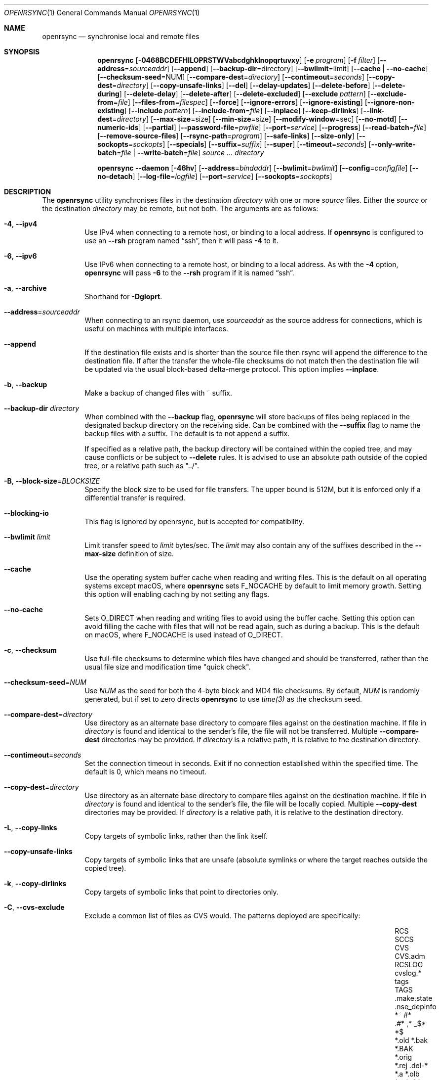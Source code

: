 .\"
.\" Copyright (c) 2019 Kristaps Dzonsons <kristaps@bsd.lv>
.\"
.\" Permission to use, copy, modify, and distribute this software for any
.\" purpose with or without fee is hereby granted, provided that the above
.\" copyright notice and this permission notice appear in all copies.
.\"
.\" THE SOFTWARE IS PROVIDED "AS IS" AND THE AUTHOR DISCLAIMS ALL WARRANTIES
.\" WITH REGARD TO THIS SOFTWARE INCLUDING ALL IMPLIED WARRANTIES OF
.\" MERCHANTABILITY AND FITNESS. IN NO EVENT SHALL THE AUTHOR BE LIABLE FOR
.\" ANY SPECIAL, DIRECT, INDIRECT, OR CONSEQUENTIAL DAMAGES OR ANY DAMAGES
.\" WHATSOEVER RESULTING FROM LOSS OF USE, DATA OR PROFITS, WHETHER IN AN
.\" ACTION OF CONTRACT, NEGLIGENCE OR OTHER TORTIOUS ACTION, ARISING OUT OF
.\" OR IN CONNECTION WITH THE USE OR PERFORMANCE OF THIS SOFTWARE.
.\"
.Dd $Mdocdate$
.Dt OPENRSYNC 1
.Os
.Sh NAME
.Nm openrsync
.Nd synchronise local and remote files
.Sh SYNOPSIS
.Nm openrsync
.Op Fl 0468BCDEFHILOPRSTWVabcdghklnopqrtuvxy
.Op Fl e Ar program
.Op Fl f Ar filter
.Op Fl -address Ns = Ns Ar sourceaddr
.Op Fl -append
.Op Fl -backup-dir Ns = Ns directory
.Op Fl -bwlimit Ns = Ns limit
.Op Fl -cache | Fl -no-cache
.Op Fl -checksum-seed Ns = Ns NUM
.Op Fl -compare-dest Ns = Ns Ar directory
.Op Fl -contimeout Ns = Ns Ar seconds
.Op Fl -copy-dest Ns = Ns Ar directory
.Op Fl -copy-unsafe-links
.Op Fl -del
.Op Fl -delay-updates
.Op Fl -delete-before
.Op Fl -delete-during
.Op Fl -delete-delay
.Op Fl -delete-after
.Op Fl -delete-excluded
.Op Fl -exclude Ar pattern
.Op Fl -exclude-from Ns = Ns Ar file
.Op Fl -files-from Ns = Ns Ar filespec
.Op Fl -force
.Op Fl -ignore-errors
.Op Fl -ignore-existing
.Op Fl -ignore-non-existing
.Op Fl -include Ar pattern
.Op Fl -include-from Ns = Ns Ar file
.Op Fl -inplace
.Op Fl -keep-dirlinks
.Op Fl -link-dest Ns = Ns Ar directory
.Op Fl -max-size Ns = Ns size
.Op Fl -min-size Ns = Ns size
.Op Fl -modify-window Ns = Ns sec
.Op Fl -no-motd
.Op Fl -numeric-ids
.Op Fl -partial
.Op Fl -password-file Ns = Ns Ar pwfile
.Op Fl -port Ns = Ns Ar service
.Op Fl -progress
.Op Fl -read-batch Ns = Ns Ar file
.Op Fl -remove-source-files
.Op Fl -rsync-path Ns = Ns Ar program
.Op Fl -safe-links
.Op Fl -size-only
.Op Fl -sockopts Ns = Ns Ar sockopts
.Op Fl -specials
.Op Fl -suffix Ns = Ns Ar suffix
.Op Fl -super
.Op Fl -timeout Ns = Ns Ar seconds
.Op Fl -only-write-batch Ns = Ns Ar file | Fl -write-batch Ns = Ns Ar file
.Ar source ...
.Ar directory
.Pp
.Nm
.Fl -daemon
.Op Fl 46hv
.Op Fl -address Ns = Ns Ar bindaddr
.Op Fl -bwlimit Ns = Ns Ar bwlimit
.Op Fl -config Ns = Ns Ar configfile
.Op Fl -no-detach
.Op Fl -log-file Ns = Ns Ar logfile
.Op Fl -port Ns = Ns Ar service
.Op Fl -sockopts Ns = Ns Ar sockopts
.Sh DESCRIPTION
The
.Nm
utility synchronises files in the destination
.Ar directory
with one or more
.Ar source
files.
Either the
.Ar source
or the destination
.Ar directory
may be remote,
but not both.
The arguments are as follows:
.Bl -tag -width Ds
.It Fl 4 , -ipv4
Use IPv4 when connecting to a remote host, or binding to a local address.
If
.Nm
is configured to use an
.Fl -rsh
program named
.Dq ssh ,
then it will pass
.Fl 4
to it.
.It Fl 6 , -ipv6
Use IPv6 when connecting to a remote host, or binding to a local address.
As with the
.Fl 4
option,
.Nm
will pass
.Fl 6
to the
.Fl -rsh
program if it is named
.Dq ssh .
.It Fl a , -archive
Shorthand for
.Fl Dgloprt .
.It Fl -address Ns = Ns Ar sourceaddr
When connecting to an rsync daemon, use
.Ar sourceaddr
as the source address for connections, which is useful on machines with
multiple interfaces.
.It Fl -append
If the destination file exists and is shorter than the source file then rsync
will append the difference to the destination file.
If after the transfer the whole-file checksums do not match then the
destination file will be updated via the usual block-based delta-merge
protocol.
This option implies
.Fl -inplace .
.It Fl b , -backup
Make a backup of changed files with ~ suffix.
.It Fl -backup-dir Ar directory
When combined with the
.Fl -backup
flag,
.Nm
will store backups of files being replaced in the designated backup directory on
the receiving side.
Can be combined with the
.Fl -suffix
flag to name the backup files with a suffix.
The default is to not append a suffix.
.Pp
If specified as a relative path, the backup directory will be contained within
the copied tree, and may cause conflicts or be subject to
.Fl -delete
rules.
It is advised to use an absolute path outside of the copied tree, or a relative
path such as "../".
.It Fl B , -block-size Ns = Ns Ar BLOCKSIZE
Specify the block size to be used for file transfers.  The upper bound
is 512M, but it is enforced only if a differential transfer is required.
.It Fl -blocking-io
This flag is ignored by openrsync, but is accepted for compatibility.
.It Fl -bwlimit Ar limit
Limit transfer speed to
.Ar limit
bytes/sec.
The
.Ar limit
may also contain any of the suffixes described in the
.Fl -max-size
definition of size.
.It Fl -cache
Use the operating system buffer cache when reading and writing files.
This is the default on all operating systems except macOS, where
.Nm
sets
.Dv F_NOCACHE
by default to limit memory growth.
Setting this option will enabling caching by not setting any flags.
.It Fl -no-cache
Sets
.Dv O_DIRECT
when reading and writing files to avoid using the buffer cache.
Setting this option can avoid filling the cache with files that will not be
read again, such as during a backup.
This is the default on macOS, where
.Dv F_NOCACHE
is used instead of
.Dv O_DIRECT .
.It Fl c , -checksum
Use full-file checksums to determine which files have changed and should
be transferred, rather than the usual file size and modification time
"quick check".
.It Fl -checksum-seed Ns = Ns Ar NUM
Use
.Ar NUM
as the seed for both the 4-byte block and MD4 file checksums.
By default,
.Ar NUM
is randomly generated, but if set to zero directs
.Nm
to use
.Ar time(3)
as the checksum seed.
.It Fl -compare-dest Ns = Ns Ar directory
Use directory as an alternate base directory to compare files against on the
destination machine.
If file in
.Ar directory
is found and identical to the sender's file, the file will not be transferred.
Multiple
.Fl -compare-dest
directories may be provided.
If
.Ar directory
is a relative path, it is relative to the destination directory.
.It Fl -contimeout Ns = Ns Ar seconds
Set the connection timeout in seconds.
Exit if no connection established within the specified time.
The default is 0, which means no timeout.
.It Fl -copy-dest Ns = Ns Ar directory
Use directory as an alternate base directory to compare files against on the
destination machine.
If file in
.Ar directory
is found and identical to the sender's file, the file will be locally copied.
Multiple
.Fl -copy-dest
directories may be provided.
If
.Ar directory
is a relative path, it is relative to the destination directory.
.It Fl L , -copy-links
Copy targets of symbolic links, rather than the link itself.
.It Fl -copy-unsafe-links
Copy targets of symbolic links that are unsafe (absolute symlinks or where the
target reaches outside the copied tree).
.It Fl k , -copy-dirlinks
Copy targets of symbolic links that point to directories only.
.It Fl C , Fl -cvs-exclude
Exclude a common list of files as CVS would.
The patterns deployed are specifically:
.Bl -column -offset indent ".make.state" ".nse_depinfo" "*.BAK" "CVS.adm"
.It RCS         Ta SCCS         Ta CVS   Ta CVS.adm
.It RCSLOG      Ta cvslog.*     Ta tags  Ta TAGS
.It .make.state Ta .nse_depinfo Ta *~    Ta #*
.It .#*         Ta ,*           Ta _$*   Ta *$
.It *.old       Ta *.bak        Ta *.BAK Ta *.orig
.It *.rej       Ta .del-*       Ta *.a   Ta *.olb
.It *.o         Ta *.obj        Ta *.so  Ta *.exe
.It *.Z         Ta *.elc        Ta *.ln  Ta core
.It .svn/       Ta              Ta       Ta
.El
Followed by any patterns included in
.Pa $HOME/.cvsignore
and the
.Ev CVSIGNORE
environment variable.
.Pp
The
.Fl C
flag also adds a
.Dq dir-merge
CVS rule to include per-dir
.Pa .cvsignore
files.
All of these rules are appended to the end of the filter list with the
equivalent of specifying
.Fl f Dq Ar -C
.Fl f Dq Ar :C .
.It Fl D
Also transfer device and special files.
Shorthand for
.Fl -devices -specials .
.It Fl -del , -delete
Delete files in
.Ar directory
not found in
.Ar source
directories.
Only applicable with
.Fl r .
.It Fl -delay-updates
Delay updates of (only) plain files until all other operations
are complete.
This is done to be more atomic.
Requires extra space in the destination directory up to the amount of the
whole tree.
.It Fl -delete-before
Execute the above described
.Fl -delete
behavior before the transfer begins.
This is the default timing when
.It Fl -delete
is used.
This option is mutually exclusive with
.Fl -delete-during ,
.Fl -delete-delay ,
and
.Fl -delete-after .
.It Fl -delete-during
Execute the above described
.Fl -delete
behavior as the transfer happens, right before each directory to be transferred
is checked for updates.
This option is mutually exclusive with
.Fl -delete-before ,
.Fl -delete-delay ,
and
.Fl -delete-after .
.It Fl -delete-delay
Execute the above described
.Fl -delete
behavior after the transfer happens, but collect the list to be deleted right
before each directory to be transferred is checked for updates.
This option is mutually exclusive with
.Fl -delete-before ,
.Fl -delete-during ,
and
.Fl -delete-after .
.It Fl -delete-after
Execute the above described
.Fl -delete
behavior after the transfer has completed.
This option is mutually exclusive with
.Fl -delete-before ,
.Fl -delete-during ,
and
.Fl -delete-delay .
.It Fl -delete-excluded
When used in combination with any one of the above
.Fl -delete
options, supplied
.Fl -exclude
patterns will not prevent a file from being deleted.
.It Fl -exclude Ar pattern
Exclude files matching
.Em pattern .
.It Fl -exclude-from Ns = Ns Ar file
Load
.Em patterns
and
.Em rules
from
.Em file .
.It Fl E , -executability
Preserve the executability of regular files (i.e., a file is "executable" if
at least one 'x' mode bit is enabled in its permissions).
If the source file is executable, then for each 'r' mode bit enabled in the
destination file's permissions, the corresponding 'x' mode bit will be enabled.
If the source file is not executable then all ugo 'x' mode bits of the destination
file will be disabled.
This option has no effect if
.Fl -perms
is also specified.
.It Fl 0 , -from0
Use a null (\&'\e0\&') character, rather than a newline to separate filenames read from:
.Fl -exclude-from ,
.Fl -include-from ,
.Fl -files-from ,
and any merged files specified in
.Fl -filter
rules.
Does not affect
.Fl -cvs-exclude .
.It Fl -files-from Ns = Ns Ar filespec
Load list of files to transfer (as opposed to the
command line)
from
.Em filespec .
.Ar Filespec
can be of the form hostname:port:path.
.It Fl -force
Force deletion of non-empty directories about to be replaced
by a non-directory.
This option has no effect if any of the
.Fl -delete 
options are present.
.It Fl -ignore-errors
Works in conjunction with
.Fl -delete
to delete files despite I/O errors.
.It Fl y , Fl -fuzzy
Look for files in the destination directory that might be the same to use as a
basis to avoid copying the entire file.
The first file with an identical size and modification time is used to try to
reduce the total amount of data that has to be transferred.
.Pp
Note that the use of the
.Fl -delete
option might get rid of any potential fuzzy-matches, so either use
.Fl -delete-after
or specify some exclusions to prevent this.
.It Fl -ignore-existing
Ignore files that already exist.
.It Fl -ignore-non-existing , Fl -existing
Ignore files that do not already exist (do not create them).
.It Fl I , -ignore-times
Do not skip based on file size and modification time.
.It Fl -include Ar pattern
Include files matching
.Em pattern .
.It Fl -include-from Ns = Ns Ar file
Load
.Em patterns
and
.Em rules
from
.Em file .
.It Fl -devices
Also transfer device files.
.It Fl e Ar program , Fl -rsh Ns = Ns Ar program
Specify alternative communication program, defaults to
.Xr ssh 1 .
The
.Ev RSYNC_RSH
environment variable will be used if an
.Fl e
option is not present.
Note that
.Nm
will generally handle quotes, but it makes no attempt to deal with escape
sequences.
In particular, escaped quotation marks will not be escaped.
.It Fl F
Adds a standard
.Pa .rsync-filter
dir-merge filter rule.
Specifically,
.Fl F
will add
.Dq : /.rsync-filter
the first time it is seen, and
.Dq - .rsync-filter
the second time it is seen.
Subsequent uses have no effect.
.It Fl f Ar filter , Fl -filter Ns = Ns Ar filter
Process
.Ar filter
against the global filter chain.
The specified
.Ar filter
may be a rule to include a filter file, or to include a per-directory filter
file.
Regular filter files are processed immediately, while per-directory filter files
are processed as directories are encountered.
See
.Sx PATTERNS AND RULES
for more details about the syntax and capabilities of
.Nm
filters.
.It Fl g , -group
Set the group name to match the source.
For example, group
.Qq kristaps
with ID 1000 on a remote server is matched to group
.Qq kristaps
on the local machine with ID 2000.
If
.Fl -numeric-ids
is also given or if the remote group name is unknown on the local machine,
set the numeric group ID to match the source instead.
.It Fl H , -hard-links
Attempt to preserve hard links within the list of files transferred.
.It Fl h, --human-readable
Display numbers of bytes in human readable units.
If specified once, uses units of 1000, if specified twice uses units of 1024.
.It Fl -help
Print a brief description of all options.
.It Fl l , -links
Also transfer symbolic links.
The link is transferred as a standalone file: if the destination does
not exist, it will be broken.
.It Fl -inplace
Avoid creating temporary files, instead operating on files directly in place
in the destination.
This option has some notable trade-offs that must be considered prior to using
it.
For example, hardlinks will not be broken even if a file is no longer hardlinked
in the source directory.
.It Fl -keep-dirlinks
When a directory is sent, and the receiving side has a symlink to a
directory in that place, follow that symlink and place the directory's
contents in that symlinked dir.
.It Fl -link-dest Ns = Ns Ar directory
Use directory as an alternate base directory to compare files against on the
destination machine.
If file in
.Ar directory
is found and identical to the sender's file, the file will be hardlinked.
Multiple
.Fl -compare-dest
directories may be provided.
If
.Ar directory
is a relative path, it is relative to the destination directory.
.It Fl -max-size Ar size
Don't transfer any file that is larger than
.Ar size
bytes.
Alternatively
.Ar size
may instead use a multiplier (such as
0B, 100B, 1023B, 1K, 1.5K, 5.5M; or any sequence with a case-insensitive
terminal scale multiplier of B, K, M, G, T, P, or E; corresponding to bytes,
kilobytes, and so on)
to specify the size.
.It Fl -min-size Ar size
Don't transfer any file that is smaller than
.Ar size
bytes.
See
.Fl -max-size
on the definition of size.
.It Fl -modify-window Ar sec
When comparing file modification times for the purpose of speeding up
transfers consider offsets of up to
.Ar sec
seconds the same.
.It Fl n , -dry-run
Do not actually modify the destination.
Mainly useful in combination with
.Fl v .
.It Fl -no-motd
Do not display the Message of the Day.
.It Fl -numeric-ids
Ignore user and group names, use numeric user and group IDs only.
Has no effect unless
.Fl g
or
.Fl o
is also given.
.It Fl O , -omit-dir-times
Do not perserve the modification times of directories.
This can be expensive when the directories reside on NFS.
This option is inferred if you use
.Fl -backup
without
.Fl -backup-dir .
.It Fl o , -owner
Set the user name to match the source, with similar matching logic as for
.Fl g .
If
.Fl -numeric-ids
is also given or if the remote user name is unknown on the local machine,
set the numeric user ID to match the source instead.
Only works if run as root.
.It Fl P
Shorthand for
.Fl -partial
.Fl -progress .
.It Fl p , -perms
Set destination file or directory permissions to match the source when
it is updated.
.It Fl -partial
Do not remove partially transferred files if
.Nm
is interrupted, which opens up the possibility for them to be easily resumed
later.
.It Fl -password-file Ns = Ns Ar pwfile
Define a file to read the password from when connecting to an rsync daemon.
The password should be written on the first line of the file, and may have a
terminating newline.
The
.Ar pwfile
is expected to not be readable by 'other', and to be owned by root if
.Nm
is running as root.
.It Fl -port Ns = Ns Ar service
Specify an alternative TCP port number.
The
.Ar service
can be given as a decimal integer or as a name to be looked up in the
.Xr services 5
database.
The default is
.Dq rsync .
.It Fl q , -quiet
Suppress all non-error related informational messages.
.It Fl -progress
Periodically report file transfer progress.
.It Fl r , -recursive
If
.Ar source
designates a directory, synchronise the directory and the entire subtree
connected at that point.
If
.Ar source
ends with a slash, only the subtree is synchronised, not the
.Ar source
directory itself.
If
.Ar source
is a file, this has no effect.
.It Fl -read-batch Ns = Ns Ar file
Read a batch file previously prepared by
.Nm
from
.Ar file .
See the
.Fl -write-batch
option for a description of a batch file.
When reading a batch file, the
.Ar source
arguments are optional and ignored if specified.
.It Fl -remove-source-files
Remove
.Ar source
files as they are transferred into
.Ar directory .
Files are only removed once they are confirmed to be fully in place.
By default
.Nm
will delete files as the transfer progresses, but given its asynchronous nature
there may be a noticeable delay between a given file finishing its transfer and
its subsequent removal.
.Pp
When combined with
.Fl -delay-updates ,
files will be removed in a larger batch toward the end of the transfer.
.It Fl R , -relative
Normally, pathnames on the commandline omit the directory components.
This option will include the dir components.
.It Fl -rsync-path Ns = Ns Ar program
Run
.Ar program
on the remote host instead of the default
.Pa rsync .
.It Fl -size-only
Skip files whose sizes match (regardless of timestamp).
.It Fl -safe-links
Skip any symlinks that are unsafe (absolute symlinks or where the target is
outside the copied tree).
.It Fl -sockopts Ns = Ns Ar sockopts
Set custom
.Ar sockopts
on the socket created to communicate with an rsync daemon.
.Ar sockopts
should be of the form
.Dq name Ns Oo = Ns value Oc Ns Oo , Ns ... Oc ,
where
.Ar name
matches an
.Dv SO_*
option described in
.Xr setsockopt 2 .
Note that only the following options are currently supported:
.Bl -column SO_REUSEADDR -offset indent
.It Dv SO_KEEPALIVE
.It Dv SO_REUSEADDR
.It Dv SO_SNDBUF
.It Dv SO_RCVBUF
.It Dv SO_SNDLOWAT
.It Dv SO_RCVLOWAT
.It Dv SO_SNDTIMEO
.It Dv SO_RCVTIMEO
.It Dv SO_REUSEPORT
May not be available on all systems.
.El
.It Fl S , -sparse
Attempt to efficiently handle sparse files.
.It Fl -specials
Also transfer fifo and unix domain socket files.
.It Fl -suffix Ar suffix
Sets the suffix to be appended to filenames when creating backups on the
receiver before replacing files.
Defaults to ~ except when combined with
.Fl -backup-dir
where the default is an empty string.
.It Fl -super
Always attempt traditionally super-user activities.
This flag mostly interacts with the
.Fl -owner ,
.Fl -group ,
and
.Fl -devices
options, which may be permitted to unprivileged users on the receiving end in
some configurations.
.Fl -no-super
is also supported to avoid them entirely.
.It Fl T , -temp-dir Ns = Ns Ar directory
Instead of creating temporarily files in the destination directory, create
them in the specified temporary directory.
If this directory is on a different filesystem, that will require moving
the file rather than renaming it into place, and is therefore not atomic.
.It Fl -timeout Ns = Ns Ar seconds
Set the I/O timeout in seconds.
Exit if no data was transferred for the specified time.
The default is 0, which means no timeout.
.It Fl t , -times
Set destination file and directory modification time to match the source
when it is updated or created.
.It Fl u , -update
Skip existing files on the destination that have a modification time newer
than the source file.
.It Fl v , -verbose
Increase verbosity.
Specify once for files being transferred, twice for specific status,
thrice for per-file transfer information, and four times for per-file
breakdowns.
.It Fl x , -one-file-system
Do not cross filesystem boundaries.
If this option is repeated, all mount point directories from the copy are
omitted.
Otherwise, it includes an empty directory at each mount point it encounters.
.It Fl V , -version
Print version and exit.
.It Fl W , -whole-file
Copy the entire file rather than using the rsync incremental algorithm.
This option may be faster, especially if the network link is faster than the disk.
.It Fl -only-write-batch Ns = Ns Ar file
Prepare a batch file and write it to
.Ar file .
With this option, the batch file is written without updating the destination.
See the below
.Fl -write-batch
option for a description of a batch file.
.It Fl -write-batch Ns = Ns Ar file
Prepare a batch file and write it to
.Ar file .
A batch file is composed of a small heading describing the transfer parameters
negotiated, followed by a raw dump of the data transmitted by the sender.
When used with
.Fl -read-batch
on the other side, the transfer is simply replayed from the batch file against
the application's reeceiver, and the destination tree is updated accordingly.
.Pp
Batch files are intended to reproduce an update to a destination tree to many
other identical trees without needing to establish a direct connection between
them.
This mechanism also avoids having to perform many of the intermediate steps
required for a transfer, such as receiver-side checksums and blocking.
.El
.Pp
A remote
.Ar source
or
.Ar directory
has the syntax
.Ar host : Ns Ar path
for connecting via
.Xr ssh 1 ,
or
.Cm rsync Ns :// Ns Ar host Ns / Ns Ar path
or
.Ar host Ns :: Ns Ar path
for connecting to a remote daemon.
Subsequent to the first remote
.Ar source ,
the host may be dropped to become just
.Pf : Ar path
or
.Pf :: Ar path .
.Pp
For connecting to a remote daemon with
.Cm rsync Ns :// Ns Ar host
or
.Ar host Ns :: Ns Ar path ,
the first path component is interpreted as a
.Qq module :
.Ar host Ns :: Ns Ar module Ns / Ns Ar path .
This only applies to the first
.Ar source
invocation; subsequent to that, the module should not be specified.
.Pp
By default, new destination files and directories are given the current
time and the source file permissions.
Updated files retain their existing permissions.
It is an error if updated files have their file types change (e.g.,
updating a directory with a file).
.Pp
At this time,
.Ar source
may only consist of regular files, directories
.Pq only with Fl r ,
or symbolic links
.Pq only with Fl l .
The destination
.Ar directory
must be a directory and is created if not found.
.Pp
.Nm
also supports a
.Fl -daemon
mode, which may be run either standalone or may be invoked by, e.g.,
.Xr inetd 8
or similar services that hand a socket off to an external program for handling.
.Pp
Daemon options that are shared with the non-daemon mode of
.Nm
behave as described above.
Options specified to daemon mode are as follows:
.Bl -tag -width Ds
.It Fl -config Ns = Ns Ar configfile
Load daemon configuration from the named
.Ar configfile
instead of the default location.
By default,
.Nm
will look for its configuration at
.Pa /etc/rsyncd.conf .
See
.Xr rsyncd.conf 5
for details of the format of this file.
.It Fl -no-detach
Run the
.Nm
daemon in the foreground, instead of the background.
.El
.Pp
Note that the
.Nm
daemon mode will log to
.Xr syslog 3
by default unless
.Fl -log-file
is specified, regardless of whether
.Fl -no-detach
has been specified to run in the foreground or not.
.Sh PATTERNS AND RULES
The
.Fl f ,
.Fl -include ,
.Fl -include-from ,
.Fl -exclude ,
and
.Fl -exclude-from
options may be used to load a filter rule or a set of filter rules.
A single filter rule consists of a
.Ar type ,
an optional set of
.Ar modifiers ,
and a
.Ar pattern .
Each
.Ar type
has a short name and a long name.
These will be described in more depth shortly.
.Pp
A filter file is a set of rules, one per line.
Comments are accepted, starting with a
.Sq # .
Empty lines are ignored.
.Pp
Each rule is of the following form:
.Bd -literal
<TYPE>[,<MODIFIERS>] <PATTERN>
.Ed
.Pp
If the short name is used, then the comma separating the modifiers from the rule
type is optional.
The delimiter between the type/modifiers and the pattern may also be an
underbar instead of a space.
.Pp
The following rule types are supported:
.Bl -column -offset indent "LONG NAME" "SHORT NAME" "DESCRIPTION"
.It LONG NAME Ta SHORT NAME Ta DESCRIPTION
.It exclude   Ta - Ta Exclude a file from the transfer
.It include   Ta + Ta Include a file from the transfer
.It merge     Ta . Ta Merge rules in from a file
.It dir-merge Ta : Ta Merge rules in from a per-directory file
.It hide      Ta H Ta Hide a file from the transfer
.It show      Ta S Ta Do not hide a file from the transfer
.It protect   Ta P Ta Protect a file from deletion
.It risk      Ta R Ta Do not protect a file from deletion
.It clear     Ta ! Ta Clear the current filter list
.El
.Pp
The following rule modifiers are supported for the
.Dq exclude
and
.Dq include
rule types:
.Bl -column -offset indent "MODIFIER" "DESCRIPTION"
.It MODIFIER Ta DESCRIPTION
.It / Ta Match against the absolute pathname of the entry
.It ! Ta Take effect if the pattern does not match the entry
.It C Ta Insert the global CVS exclusions
.It s Ta Marks a rule as sender-side only
.It r Ta Marks a rule as receiver-side only
.It p Ta Marks a rule as perishable (do not prevent removal of a directory)
.El
.Pp
The above modifiers will be ignored if applied to other rule types, with the
exception of
.Dq merge
and
.Dq dir-merge
rules.
See the
.Sx Merge Rules
section for more details of the semantics.
.Ss Include and Exclude Rules
The six basic types of include and exclude rules briefly described above are
.Dq exclude ,
.Dq include ,
.Dq hide ,
.Dq show ,
.Dq protect ,
.Dq risk .
.Pp
The
.Dq hide
and
.Dq show
types are sender-side versions of the
.Dq exclude
and
.Dq include
rules, while the
.Dq protect
and
.Dq risk
types are their receiver-side equivalents.
.Pp
Each of these rules take a pattern that is typically matched against the
basename of a transfer candidate's name.
A trailing
.Sq /
in the pattern indicates that the entry should only match a directory name,
while a leading
.Sq /
indicates that the pattern is anchored to the beginning of the transfer path.
The beginning of the transfer path is either the root of the transfer, or the
directory containing a dir-merge file if the rule in question comes from a
dir-merge file.
A
.Sq /
at any other position, or a
.Dq **
in the pattern, will match against the full path to the transfer entry beginning
at the root of the transfer.
.Pp
Patterns may contain any of the following wildcards.
.Bl -column -offset indent "WILDCARD" "DESCRIPTION"
.It WILDCARD Ta DESCRIPTION
.It ?        Ta Matches any character, except Sq /
.It *        Ta Matches zero or more characters, except Sq /
.It **       Ta Matches zero or more characters
.It [        Ta Character class, as in POSIX regular expressions
.It /***     Ta Matches a directory and all of its contents
.El
.Pp
Backslashes may be used to escape one of the above wildcard characters, but is
ordinary when appearing before any other character.
.Pp
Note that exclude rules with the
.Dq C
modifier applied do not take a pattern.
.Ss Merge Rules
The merge rules,
.Dq merge
and
.Dq dir-merge ,
are another way to insert a filter rule file.
.Dq merge
rules are evaluated once as soon as they are processed, and the rules read in
are inserted at the same position as the merge file.
.Dq dir-merge
rules are evaluated as
.Nm
progresses through the file list, searching each directory encountered for the
file named in the rule's pattern.
.Pp
If a
.Dq dir-merge
rule appears before a
.Dq clear
rule, it will not be processed at all.
.Pp
.Dq dir-merge
rules are inserted into their own chain of rules, rather than directly into the
global ruleset.
.Dq clear
rules appearing in a dir-merged file do not affect the global ruleset.
As we find dir-merged files in the transfer, their rules are prepended to their
dir-merge chain so that a deeper directory's rules take precedence over its
parent's rules.
.Pp
When one of the above exclude/include modifiers are applied to
.Dq merge
or
.Dq dir-merge
rule, those modifiers are applied to the exclude/include rules within the file.
The following modifiers may additionally be specified for merge rules:
.Bl -column -offset indent "MODIFIER" "DESCRIPTION"
.It MODIFIER Ta DESCRIPTION
.It -        Ta All rules within are exclude rules
.It +        Ta All rules within are include rules
.It C        Ta File processing should assume CVS-compatible parsing
.It e        Ta Exclude the file's name from the transfer
.It n        Ta Rules are not inherited by subdirectories
.It w        Ta Rules are word-split instead of line-split
.El
.Pp
The CVS-compatible modifier implies the
.Sq - ,
.Sq n
and
.Sq w
modifiers.
If a filename is not supplied with it, then
.Dq .cvsignore
is used.
.Sh ENVIRONMENT
The following environment variables affect execution of
.Nm :
.Bl -tag -width "RSYNC_PASSWORD"
.It Ev LOGNAME
This variable may also hold the username to use when connecting to an rsync
daemon.
If
.Ev LOGNAME
is not set, then
.Dq nobody
will be used.
.It Ev USER
This variable holds the username to use when connecting to an rsync daemon.
If
.Ev USER
is not set, then
.Ev LOGNAME
will be used.
.It Ev RSYNC_RSH
This variable specifies the remote shell to use for remote connections.
The default remote shell is
.Xr ssh 1
if neither
.Ev RSYNC_RSH
nor
.Fl -rsh
are specified.
.It Ev RSYNC_PASSWORD
This variable specifies the password to use when connecting to an rsync daemon.
It will be ignored if the
.Fl -password-file
option is specified and passes the mode and owner check described above in the
option's description.
On many systems, environment variables are readable by other processes and
should be considered insecure.
Please prefer a password file instead.
.El
.\" .Sh FILES
.Sh EXIT STATUS
The
.Nm
utility exits 0 on success, 1 if an error occurs, or 2 if the remote
protocol version is older than the local protocol version.
.Sh EXAMPLES
A common invocation of
.Nm
is for archiving from a remote host to the local computer:
.Pp
.Dl % openrsync -av --delete remote:rpath /local/path
.Pp
This will update the contents of
.Pa /local/path/rpath
with those on the remote server.
Switching remote and local wil update the remote contents instead:
.Pp
.Dl % openrsync -av --delete /local/path remote:rpath
.Pp
All examples use
.Fl t
so that destination files inherit the source time.
If not changed, subsequent invocations of
.Nm
will then consider the file up to date and not transfer block hashes.
.Pp
To update the out-of-date remote files
.Pa host:dest/bar
and
.Pa host:dest/baz
with the local
.Pa ../src/bar
and
.Pa ../src/baz :
.Pp
.Dl % openrsync -t ../src/bar ../src/baz host:dest
.Pp
To update the out-of-date local files
.Pa bar
and
.Pa baz
with the remote files
.Pa host:src/bar
and
.Pa host:src/baz :
.Pp
.Dl % openrsync -t host:src/bar :src/baz \&.
.Pp
To update the out-of-date local files
.Pa ../dest/bar
and
.Pa ../dest/baz
with
.Pa bar
and
.Pa baz :
.Pp
.Dl % openrsync -t bar baz ../dest
.Pp
To update the out-of-date remote files in
.Pa host:dest
on a remote host running
.Nm
with the local host running
.Xr rsync 1 :
.Pp
.Dl % rsync --rsync-path openrsync -t ../dest/* host:dest
.\" .Sh DIAGNOSTICS
.Sh SEE ALSO
.Xr ssh 1 ,
.Xr rsync 5 ,
.Xr rsyncd 5
.Sh STANDARDS
.Nm
is compatible with rsync protocol version 27
as supported by the samba.org implementation of rsync.
.Sh HISTORY
The
.Nm
utility has been available since
.Ox 6.5 .
.Sh AUTHORS
The
.Nm
utility was written by
.An Kristaps Dzonsons Aq Mt kristaps@bsd.lv .
.\" .Sh CAVEATS
.\" .Sh BUGS
